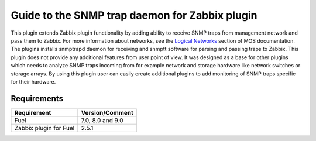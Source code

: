 ===============================================
Guide to the SNMP trap daemon for Zabbix plugin
===============================================

This plugin extends Zabbix plugin functionality by adding ability to receive
SNMP traps from management network and pass them to Zabbix. For more
information about networks, see the `Logical Networks <https://
docs.mirantis.com/openstack/fuel/fuel-7.0/reference-architecture.html
#logical-networks>`_ section of MOS documentation. The plugins installs
snmptrapd daemon for receiving and snmptt software for parsing and passing
traps to Zabbix. This plugin does not provide any additional features from user
point of view. It was designed as a base for other plugins which needs to
analyze SNMP traps incoming from for example network and storage hardware like
network switches or storage arrays. By using this plugin user can easily create
additional plugins to add monitoring of SNMP traps specific for their hardware.

Requirements
============

====================== ================
Requirement            Version/Comment
====================== ================
Fuel                   7.0, 8.0 and 9.0
Zabbix plugin for Fuel 2.5.1
====================== ================

